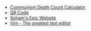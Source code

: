 #+TITLE: 

- [[file:communism.org][Communism Death Count Calculator]]
- [[file:qr.org][QR Code]]
- [[file:index.org][Soham's Epic Website]]
- [[file:vim.org][Vim - The greatest text editor]]